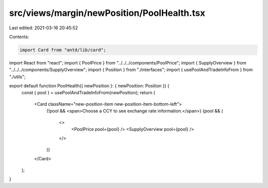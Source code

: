 src/views/margin/newPosition/PoolHealth.tsx
===========================================

Last edited: 2021-03-16 20:45:52

Contents:

.. code-block:: tsx

    import Card from "antd/lib/card";
import React from "react";
import { PoolPrice } from "../../../components/PoolPrice";
import { SupplyOverview } from "../../../components/SupplyOverview";
import { Position } from "./interfaces";
import { usePoolAndTradeInfoFrom } from "./utils";

export default function PoolHealth({ newPosition }: { newPosition: Position }) {
  const { pool } = usePoolAndTradeInfoFrom(newPosition);
  return (
    <Card className="new-position-item new-position-item-bottom-left">
      {!pool && <span>Choose a CCY to see exchange rate information.</span>}
      {pool && (
        <>
          <PoolPrice pool={pool} />
          <SupplyOverview pool={pool} />
        </>
      )}
    </Card>
  );
}


